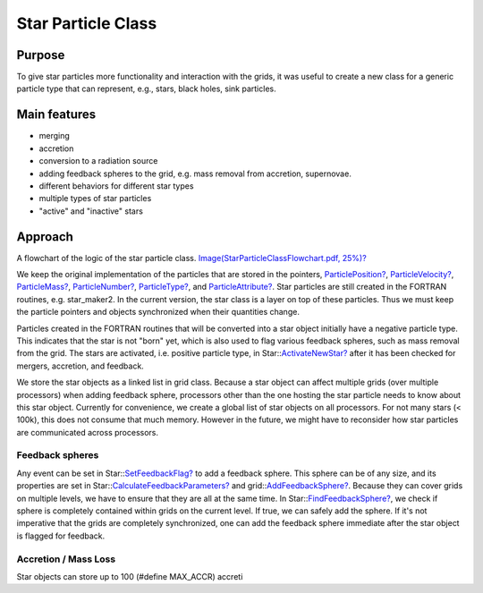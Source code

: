 Star Particle Class
===================

Purpose
-------

To give star particles more functionality and interaction with the
grids, it was useful to create a new class for a generic particle
type
that can represent, e.g., stars, black holes, sink particles.

Main features
-------------


-  merging
-  accretion
-  conversion to a radiation source
-  adding feedback spheres to the grid, e.g. mass removal from
   accretion, supernovae.
-  different behaviors for different star types
-  multiple types of star particles
-  "active" and "inactive" stars

Approach
--------

A flowchart of the logic of the star particle class.
`Image(StarParticleClassFlowchart.pdf, 25%)? </wiki/Image(StarParticleClassFlowchart.pdf,%2025%)>`_

We keep the original implementation of the particles that are
stored
in the pointers, `ParticlePosition? </wiki/ParticlePosition>`_,
`ParticleVelocity? </wiki/ParticleVelocity>`_,
`ParticleMass? </wiki/ParticleMass>`_,
`ParticleNumber? </wiki/ParticleNumber>`_,
`ParticleType? </wiki/ParticleType>`_, and
`ParticleAttribute? </wiki/ParticleAttribute>`_. Star particles
are still created in the FORTRAN routines, e.g. star\_maker2. In
the
current version, the star class is a layer on top of these
particles.
Thus we must keep the particle pointers and objects synchronized
when
their quantities change.

Particles created in the FORTRAN routines that will be converted
into
a star object initially have a negative particle type. This
indicates
that the star is not "born" yet, which is also used to flag various
feedback spheres, such as mass removal from the grid. The stars are
activated, i.e. positive particle type, in
Star::`ActivateNewStar? </wiki/ActivateNewStar>`_ after
it has been checked for mergers, accretion, and feedback.

We store the star objects as a linked list in grid class. Because a
star object can affect multiple grids (over multiple processors)
when
adding feedback sphere, processors other than the one hosting the
star
particle needs to know about this star object. Currently for
convenience, we create a global list of star objects on all
processors. For not many stars (< 100k), this does not consume that
much memory. However in the future, we might have to reconsider how
star particles are communicated across processors.

Feedback spheres
~~~~~~~~~~~~~~~~

Any event can be set in
Star::`SetFeedbackFlag? </wiki/SetFeedbackFlag>`_ to add a feedback
sphere. This sphere can be of any size, and its properties are set
in
Star::`CalculateFeedbackParameters? </wiki/CalculateFeedbackParameters>`_
and grid::`AddFeedbackSphere? </wiki/AddFeedbackSphere>`_.
Because they can cover grids on multiple levels, we have to ensure
that they are all at the same time. In
Star::`FindFeedbackSphere? </wiki/FindFeedbackSphere>`_, we
check if sphere is completely contained within grids on the current
level. If true, we can safely add the sphere. If it's not
imperative
that the grids are completely synchronized, one can add the
feedback
sphere immediate after the star object is flagged for feedback.

Accretion / Mass Loss
~~~~~~~~~~~~~~~~~~~~~

Star objects can store up to 100 (#define MAX\_ACCR) accreti


